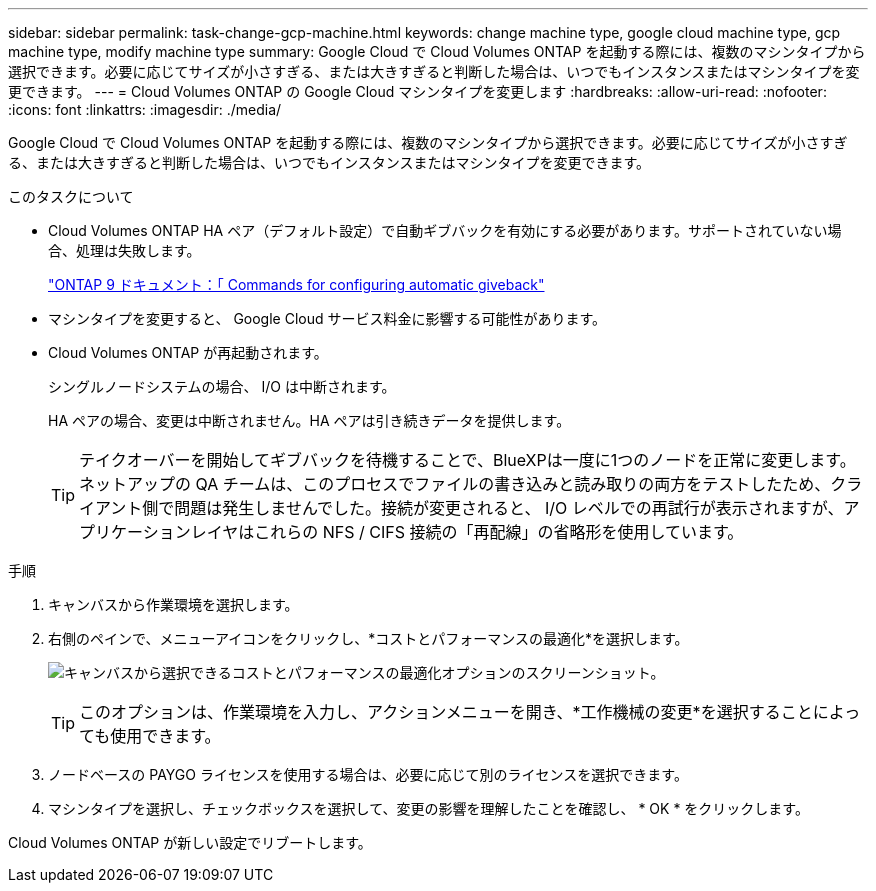 ---
sidebar: sidebar 
permalink: task-change-gcp-machine.html 
keywords: change machine type, google cloud machine type, gcp machine type, modify machine type 
summary: Google Cloud で Cloud Volumes ONTAP を起動する際には、複数のマシンタイプから選択できます。必要に応じてサイズが小さすぎる、または大きすぎると判断した場合は、いつでもインスタンスまたはマシンタイプを変更できます。 
---
= Cloud Volumes ONTAP の Google Cloud マシンタイプを変更します
:hardbreaks:
:allow-uri-read: 
:nofooter: 
:icons: font
:linkattrs: 
:imagesdir: ./media/


[role="lead"]
Google Cloud で Cloud Volumes ONTAP を起動する際には、複数のマシンタイプから選択できます。必要に応じてサイズが小さすぎる、または大きすぎると判断した場合は、いつでもインスタンスまたはマシンタイプを変更できます。

.このタスクについて
* Cloud Volumes ONTAP HA ペア（デフォルト設定）で自動ギブバックを有効にする必要があります。サポートされていない場合、処理は失敗します。
+
http://docs.netapp.com/ontap-9/topic/com.netapp.doc.dot-cm-hacg/GUID-3F50DE15-0D01-49A5-BEFD-D529713EC1FA.html["ONTAP 9 ドキュメント：「 Commands for configuring automatic giveback"^]

* マシンタイプを変更すると、 Google Cloud サービス料金に影響する可能性があります。
* Cloud Volumes ONTAP が再起動されます。
+
シングルノードシステムの場合、 I/O は中断されます。

+
HA ペアの場合、変更は中断されません。HA ペアは引き続きデータを提供します。

+

TIP: テイクオーバーを開始してギブバックを待機することで、BlueXPは一度に1つのノードを正常に変更します。ネットアップの QA チームは、このプロセスでファイルの書き込みと読み取りの両方をテストしたため、クライアント側で問題は発生しませんでした。接続が変更されると、 I/O レベルでの再試行が表示されますが、アプリケーションレイヤはこれらの NFS / CIFS 接続の「再配線」の省略形を使用しています。



.手順
. キャンバスから作業環境を選択します。
. 右側のペインで、メニューアイコンをクリックし、*コストとパフォーマンスの最適化*を選択します。
+
image:screenshot-optimize-cost-performance.png["キャンバスから選択できるコストとパフォーマンスの最適化オプションのスクリーンショット。"]

+

TIP: このオプションは、作業環境を入力し、アクションメニューを開き、*工作機械の変更*を選択することによっても使用できます。

. ノードベースの PAYGO ライセンスを使用する場合は、必要に応じて別のライセンスを選択できます。
. マシンタイプを選択し、チェックボックスを選択して、変更の影響を理解したことを確認し、 * OK * をクリックします。


Cloud Volumes ONTAP が新しい設定でリブートします。
